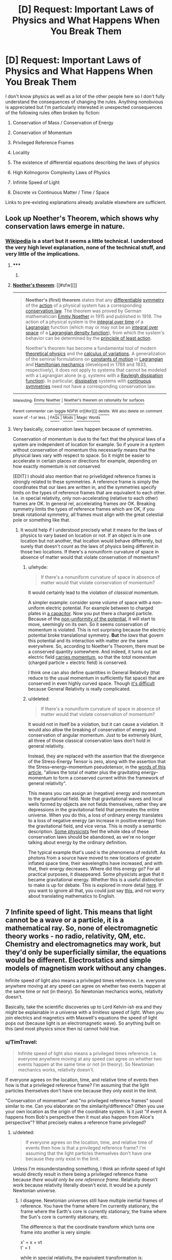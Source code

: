 #+TITLE: [D] Request: Important Laws of Physics and What Happens When You Break Them

* [D] Request: Important Laws of Physics and What Happens When You Break Them
:PROPERTIES:
:Author: TimTravel
:Score: 14
:DateUnix: 1414893677.0
:DateShort: 2014-Nov-02
:END:
I don't know physics as well as a lot of the other people here so I don't fully understand the consequences of changing the rules. Anything nonobvious is appreciated but I'm particularly interested in unexpected consequences of the following rules often broken by fiction:

1. Conservation of Mass / Conservation of Energy

2. Conservation of Momentum

3. Privileged Reference Frames

4. Locality

5. The existence of differential equations describing the laws of physics

6. High Kolmogorov Complexity Laws of Physics

7. Infinite Speed of Light

8. Discrete vs Continuous Matter / Time / Space

Links to pre-existing explanations already available elsewhere are sufficient.


** Look up Noether's Theorem, which shows why conservation laws emerge in nature.
:PROPERTIES:
:Author: recursiveAI
:Score: 3
:DateUnix: 1414897256.0
:DateShort: 2014-Nov-02
:END:

*** [[http://en.wikipedia.org/wiki/Noether%27s_theorem][Wikipedia]] is a start but it seems a little technical. I understood the very high level explanation, none of the technical stuff, and very little of the implications.
:PROPERTIES:
:Author: TimTravel
:Score: 2
:DateUnix: 1414915088.0
:DateShort: 2014-Nov-02
:END:

**** ***** 
      :PROPERTIES:
      :CUSTOM_ID: section
      :END:
****** 
       :PROPERTIES:
       :CUSTOM_ID: section-1
       :END:
**** 
     :PROPERTIES:
     :CUSTOM_ID: section-2
     :END:
[[https://en.wikipedia.org/wiki/Noether%27s%20theorem][*Noether's theorem*]]: [[#sfw][]]

--------------

#+begin_quote
  *Noether's (first) theorem* states that any [[https://en.wikipedia.org/wiki/Differentiable_function][differentiable]] [[https://en.wikipedia.org/wiki/Symmetry_in_physics][symmetry]] of the [[https://en.wikipedia.org/wiki/Action_(physics)][action]] of a physical system has a corresponding [[https://en.wikipedia.org/wiki/Conservation_law_(physics)][conservation law]]. The theorem was proved by German mathematician [[https://en.wikipedia.org/wiki/Emmy_Noether][Emmy Noether]] in 1915 and published in 1918. The action of a physical system is the [[https://en.wikipedia.org/wiki/Time_integral][integral over time]] of a [[https://en.wikipedia.org/wiki/Lagrangian][Lagrangian]] function (which may or may not be an [[https://en.wikipedia.org/wiki/Integral_over_space][integral over space]] of a [[https://en.wikipedia.org/wiki/Lagrangian#Lagrangians_and_Lagrangian_densities_in_field_theory][Lagrangian density function]]), from which the system's behavior can be determined by the [[https://en.wikipedia.org/wiki/Principle_of_least_action][principle of least action]].

  Noether's theorem has become a fundamental tool of modern [[https://en.wikipedia.org/wiki/Theoretical_physics][theoretical physics]] and the [[https://en.wikipedia.org/wiki/Calculus_of_variations][calculus of variations]]. A generalization of the seminal formulations on [[https://en.wikipedia.org/wiki/Constants_of_motion][constants of motion]] in [[https://en.wikipedia.org/wiki/Lagrangian_mechanics][Lagrangian]] and [[https://en.wikipedia.org/wiki/Hamiltonian_mechanics][Hamiltonian mechanics]] (developed in 1788 and 1833, respectively), it does not apply to systems that cannot be modeled with a Lagrangian alone (e.g. systems with a [[https://en.wikipedia.org/wiki/Lagrangian_mechanics#Dissipation_function][Rayleigh dissipation function]]). In particular, [[https://en.wikipedia.org/wiki/Dissipative][dissipative]] systems with [[https://en.wikipedia.org/wiki/Continuous_symmetry][continuous symmetries]] need not have a corresponding conservation law.
#+end_quote

--------------

^{Interesting:} [[https://en.wikipedia.org/wiki/Emmy_Noether][^{Emmy} ^{Noether}]] ^{|} [[https://en.wikipedia.org/wiki/Noether%27s_theorem_on_rationality_for_surfaces][^{Noether's} ^{theorem} ^{on} ^{rationality} ^{for} ^{surfaces}]]

^{Parent} ^{commenter} ^{can} [[/message/compose?to=autowikibot&subject=AutoWikibot%20NSFW%20toggle&message=%2Btoggle-nsfw+clqniar][^{toggle} ^{NSFW}]] ^{or[[#or][]]} [[/message/compose?to=autowikibot&subject=AutoWikibot%20Deletion&message=%2Bdelete+clqniar][^{delete}]]^{.} ^{Will} ^{also} ^{delete} ^{on} ^{comment} ^{score} ^{of} ^{-1} ^{or} ^{less.} ^{|} [[http://www.np.reddit.com/r/autowikibot/wiki/index][^{FAQs}]] ^{|} [[http://www.np.reddit.com/r/autowikibot/comments/1x013o/for_moderators_switches_commands_and_css/][^{Mods}]] ^{|} [[http://www.np.reddit.com/r/autowikibot/comments/1ux484/ask_wikibot/][^{Magic} ^{Words}]]
:PROPERTIES:
:Author: autowikibot
:Score: 2
:DateUnix: 1414915101.0
:DateShort: 2014-Nov-02
:END:


**** Very basically, conservation laws happen because of symmetries.

Conservation of momentum is due to the fact that the physical laws of a system are independent of location for example. So if youre in a system without conservation of momentum this necessarily means that the physical laws vary with respect to space. So it might be easier to accelerate in certain places or directions for example, depending on how exactly momentum is not conserved.

[EDIT] I should also mention that no privelidged reference frames is strongly related to these symmetries. A reference frame is simply the coordinates that our laws are written in, and the symmetries specify limits on the types of reference frames that are equivalent to each other. I.e. in special relativity, only non-accelerating (relative to each other) frames are OK. In general rel, accelerating frames /are/ OK. Breaking symmetry limits the types of reference frames which are OK, if you break rotational symmetry, all frames must align with the great celestial pole or something like that.
:PROPERTIES:
:Author: duffmancd
:Score: 2
:DateUnix: 1414931199.0
:DateShort: 2014-Nov-02
:END:

***** It would help if I understood precisely what it means for the laws of physics to vary based on location or not. If an object is in one location but not another, that location would behave differently, but surely that doesn't count as the laws of physics being different in those two locations. If there's a nonuniform curvature of space in absence of matter would that violate conservation of momentum?
:PROPERTIES:
:Author: TimTravel
:Score: 1
:DateUnix: 1414949636.0
:DateShort: 2014-Nov-02
:END:

****** u/lehyde:
#+begin_quote
  If there's a nonuniform curvature of space in absence of matter would that violate conservation of momentum?
#+end_quote

It would certainly lead to the violation of /classical/ momentum.

A simpler example: consider some volume of space with a non-uniform electric potential. For example between to charged plates in [[http://upload.wikimedia.org/wikipedia/commons/thumb/c/cd/Capacitor_schematic_with_dielectric.svg/931px-Capacitor_schematic_with_dielectric.svg.png][a capacitor]]. Now you put there a charged particle. Because of the [[https://sites.google.com/site/demijeremy/ElectricPotential-inducecurrent-tota.jpg][non-uniformity of the potential]], it will start to move, seemingly on its own. So it seems conservation of momentum is violated. This is not surprising because the electric potential broke translational symmetry. *But* the /laws/ that govern this potential and its interaction with matter /are/ the same everywhere. So, according to Noether's Theorem, there must be a conserved quantity somewhere. And indeed, it turns out an electric field [[http://physics.stackexchange.com/questions/7218/how-can-there-be-net-linear-momentum-in-a-static-electromagnetic-field-not-prop/7228#7228][carries momentum]], so that the /total momentum/ (charged particle + electric field) is conserved.

I think one can also define quantities in General Relativity (that reduce to the usual momentum in sufficiently flat space) that are conserved in even highly curved space. Though [[http://math.ucr.edu/home/baez/physics/Relativity/GR/energy_gr.html][it's difficult]] because General Relativity is really complicated.
:PROPERTIES:
:Author: lehyde
:Score: 3
:DateUnix: 1414957290.0
:DateShort: 2014-Nov-02
:END:


****** u/deleted:
#+begin_quote
  If there's a nonuniform curvature of space in absence of matter would that violate conservation of momentum?
#+end_quote

It would not in itself be a violation, but it can cause a violation. It would also allow the breaking of conservation of energy and conservation of angular momentum. Just to be extremely blunt, all three of those classical conservation laws don't hold in general relativity.

Instead, they are replaced with the assertion that the divergence of the Stress-Energy Tensor is zero, along with the assertion that the Stress--energy--momentum pseudotensor, in the [[http://en.wikipedia.org/wiki/Stress%E2%80%93energy%E2%80%93momentum_pseudotensor#Landau.E2.80.93Lifshitz_pseudotensor][words of this article]], "allows the total of matter plus the gravitating energy--momentum to form a conserved current within the framework of general relativity".

This means you can assign an (negative) energy and momentum to the gravitational field. Note that gravitational waves and local wells formed by objects are not fields themselves, rather they are depressions in the gravitational field that permeates the entire universe. When you do this, a loss of ordinary energy translates to a loss of negative energy (an increase in positive energy) from the gravitational field, and vice versa. This is mostly a semantic description. [[http://www.preposterousuniverse.com/blog/2010/02/22/energy-is-not-conserved/][Some physicists]] feel the whole idea of these conservation laws should be abandoned, as we're no longer talking about energy by the ordinary definition.

The typical example that's used is the phenomena of redshift. As photons from a source have moved to new locations of greater inflated space time, their wavelengths have increased, and with that, their energy decreases. Where did this energy go? For all practical purposes, it disappeared. Some physicists argue that it became gravitational energy. Whether this is a useful distinction to make is up for debate. This is explored in more detail [[http://math.ucr.edu/home/baez/physics/Relativity/GR/energy_gr.html][here]]. If you want to ignore all that, you could just say [[http://upload.wikimedia.org/math/f/5/d/f5dfdbbc1337dfe4578e0d322bfd9b5c.png][this]], and not worry about translating mathematics to English.
:PROPERTIES:
:Score: 2
:DateUnix: 1414956494.0
:DateShort: 2014-Nov-02
:END:


** 7 Infinite speed of light. This means that light cannot be a wave or a particle, it is a mathematical ray. So, none of electromagnetic theory works - no radio, relativity, QM, etc. Chemistry and electromagnetics may work, but they'd only be superficially similar, the equations would be different. Electrostatics and simple models of magnetism work without any changes.

Infinite speed of light also means a privileged times reference. I.e. everyone anywhere moving at any speed can agree on whether two events happen at the same time or not (in theory). So Newtonian mechanics works, relativity doesn't.

Basically, take the scientific discoveries up to Lord Kelvin-ish era and they might be explainable in a universe with a limitless speed of light. When you join electrics and magnetics with Maxwell's equations the speed of light pops out (because light is an electromagnetic wave). So anything built on this (and most physics since then is) cannot hold true.
:PROPERTIES:
:Author: duffmancd
:Score: 3
:DateUnix: 1414935496.0
:DateShort: 2014-Nov-02
:END:

*** u/TimTravel:
#+begin_quote
  Infinite speed of light also means a privileged times reference. I.e. everyone anywhere moving at any speed can agree on whether two events happen at the same time or not (in theory). So Newtonian mechanics works, relativity doesn't.
#+end_quote

If everyone agrees on the location, time, and relative time of events then how is that a privileged reference frame? I'm assuming that the light particles themselves don't have one because they only exist in the limit.

"Conservation of momentum" and "no privileged reference frames" sound similar to me. Can you elaborate on the similarity/difference? Often you use your own location as the origin of the coordinate system. Is it just "if event A happens from Bob's perspective then it must also happen from Alice's perspective"? What precisely makes a reference frame privileged?
:PROPERTIES:
:Author: TimTravel
:Score: 1
:DateUnix: 1414939461.0
:DateShort: 2014-Nov-02
:END:

**** u/deleted:
#+begin_quote
  If everyone agrees on the location, time, and relative time of events then how is that a privileged reference frame? I'm assuming that the light particles themselves don't have one because they only exist in the limit.
#+end_quote

Unless I'm misunderstanding something, I think an infinite speed of light would directly result in there being a privileged reference frame because /there would only be one reference frame/. Relativity doesn't work because relativity literally doesn't exist. It would be a purely Newtonian universe.
:PROPERTIES:
:Score: 2
:DateUnix: 1414946924.0
:DateShort: 2014-Nov-02
:END:

***** I disagree. Newtonian universes still have multiple inertial frames of reference. You have the frame where I'm currently stationary, the frame where the Earth's core is currently stationary, the frame where the Sun's core is currently stationary, etc.

The difference is that the coordinate transform which turns one frame into another is very simple:

x' = x + vt\\
t' = t

while in special relativity, the equivalent transformation is:

x' = γ(x + vt)\\
t' = γ(t + vx/c^{2})\\
where γ = (1-v^{2}/c^{2})^{1/2}

(And yes, taking the limit of the second transformation as c goes to infinity will give the first transformation. I checked.)

You're definitely right that, in Newton's world, time passes at the same rate in all frames. No more twin paradox.
:PROPERTIES:
:Author: Chronophilia
:Score: 2
:DateUnix: 1415262780.0
:DateShort: 2014-Nov-06
:END:

****** For some reason, I thought that part of the Newtonian framework wasn't just an absolute time, but also an absolute space from which all velocities were measured. Then I realized that, by Newton's time, we already knew the Earth went around the Sun, so that would render several equations unusable. Compartmentalization at its best; thanks for the correction.

On that note, bonus points for using the actual gamma symbol for the Lorentz factor. I usually just use y. :3
:PROPERTIES:
:Score: 2
:DateUnix: 1415316150.0
:DateShort: 2014-Nov-07
:END:


***** According to [[https://en.wikipedia.org/wiki/Preferred_frame][wikipedia]]

#+begin_quote
  In theoretical physics, a preferred or privileged frame is usually a special hypothetical frame of reference in which the laws of physics might appear to be identifiably different (simpler) from those in other frames.
#+end_quote
:PROPERTIES:
:Author: TimTravel
:Score: 1
:DateUnix: 1414949118.0
:DateShort: 2014-Nov-02
:END:

****** Exactly.
:PROPERTIES:
:Score: 1
:DateUnix: 1414950701.0
:DateShort: 2014-Nov-02
:END:


** Honestly, breaking any of them makes your universe not make sense. Unless you do it absurdly well, and I mean on the level of rewriting the laws of physics from the ground up and not caring whether the final result looks like, you will have to handwave something that is a consequence of the thing you changed. The laws of the physical world are so intertwined that changing anything would result in massive differences from our real world.

Lets take gravity as an example, as it seems to be the least entangled physical constant that we have. If you change it even the slightest bit, you have no guarantee that planets form, or stars, or that stars still go supernova in the same way, or even that elements heavier than lithium can even form. Maybe if you changed it slightly enough not much would change, but then your story world probably wont be much different from the real world, and massive changes happen for even small bits that you change.

If you want to do anything less trivial than changing gravity, then you most likely alter something deeply fundamental to how our world works. I have no idea how a privileged reference frame would even work in any sense, unless the fabric of the universe was a physical thing, which barely even makes sense. Changing anything about electromagnetism will kill everyone, although it might take a little while for it to happen. Adding a fourth dimension of space probably lets atoms have orbitals in that dimension as well, meaning everything instantly violently reacts with everything, destroying every planet that isnt a gas giant. infinite speed of light at the very least means light can no longer carry information, as c=hv and one of those terms would be an infinity. The constant c is used in so many different formulas that you would probably just stop having a functional universe right there.

I could go on, but I think ive conveyed the point that at some level, you /have/ to hand wave it and say that the world works even with your inclusion, as you wont have a world to write a story in in the first place.
:PROPERTIES:
:Author: sicutumbo
:Score: 3
:DateUnix: 1414942428.0
:DateShort: 2014-Nov-02
:END:

*** u/deleted:
#+begin_quote
  Adding a fourth dimension of space probably lets atoms have orbitals in that dimension as well, meaning everything instantly violently reacts with everything
#+end_quote

Can you explain this? I'm trying, but I can't make the conclusion arise from the premise in my mind.
:PROPERTIES:
:Score: 3
:DateUnix: 1414947116.0
:DateShort: 2014-Nov-02
:END:

**** Atoms bond the way they do because of how many dimensions we have. A sigma bond is essentially linear, even if the electron probability distribution is not. Then the first pi bond extends in one dimension of space, effectively making a 2d plane of electron cloud. Then the second pi bond extends into the third dimension in the same way as the first pi bond did. And it stops there, because we now lack any more dimensions for a bond to form without astronomical angle strain. If you have 4 dimensions that an electron cloud can occupy, then suddenly every atom above helium becomes a free radical, forming new bonds with anything near it, releasing astronomical amounts of energy.

I mean, is suppose if you made some theory of chemistry in 4 dimensions that happens to be exactly like our 3 dimensional chemistry and use that from the start, I guess that works, but if you want a structure to exist in 4 dimensions, then you need new chemistry, and 3 dimensional chemistry if complex enough already

(My description is somewhat simplified, but it basically conveys what is hapoening)
:PROPERTIES:
:Author: sicutumbo
:Score: 2
:DateUnix: 1414949086.0
:DateShort: 2014-Nov-02
:END:

***** I like to look at the equations of force. Take the gravitational force F=kmM/r^{2} . The r^{2} is basically because the surface of a volume scales with r^{2.} If we had 4 spacial dimensions it would be an r^{3.} (Of course there are exceptions like the curled up dimensions of string theory, or the screening that occurs for the strong force)
:PROPERTIES:
:Author: duffmancd
:Score: 1
:DateUnix: 1414981683.0
:DateShort: 2014-Nov-03
:END:


** Ooh, ooh, I have something slightly tangentially helpful to add!

1: Conservation of mass and conservation of energy are already a little broken by E=mc^{2}, which says mass can be destroyed and energy can be created (or vice versa). There's a solid conversion ratio between the two. But all-in-all, the amount of ... stuff in the universe does stay the same, yes, once you look at energy and matter as two states of the same stuff.

Why does this happen? Because of 2. E=mc^{2} is a softcore version of Einstein's more applicable spacetime momentum equation, which basically says that mass, energy, and 3d momentum are all shadows of one 4d vector. And since momentum -- yes, even 4d spacetime momentum -- is conserved through symmetry (as [[/u/duffmancd]] [[http://www.reddit.com/r/rational/comments/2l13p1/d_request_important_laws_of_physics_and_what/clqq5y5][explained]]) energy and mass appear to be conserved, also.

So yeah, a violation of 1 is really also a violation of 2, which is highly related to 3.

ETA: grammar
:PROPERTIES:
:Score: 3
:DateUnix: 1414945793.0
:DateShort: 2014-Nov-02
:END:

*** Actually, E=mc^{2} doesn't violate conservation of mass or energy, it unites them. When an object gains energy it actually gains mass. So a fully charged (closed cell) battery is heavier than a flat one, a compressed spring is heavier than a relaxed one and a hot ball bearing is heavier than a cold one. The mass in all these cases is negligible because c is so large, but it /is/ there.

And so whenever you transfer energy from one thing to another you transfer mass too. It gets a bit more complicated once things start moving (energy/mass in which reference frame are we talking about) but the idea holds. As [[/u/seraphnb]] said we generally talk about conservation of P-vector.
:PROPERTIES:
:Author: duffmancd
:Score: 1
:DateUnix: 1414981236.0
:DateShort: 2014-Nov-03
:END:

**** Do you have a reference for that out of curiosity?
:PROPERTIES:
:Author: AmyWarlock
:Score: 1
:DateUnix: 1415006292.0
:DateShort: 2014-Nov-03
:END:

***** You should find it touched on in most descriptions of nuclear fusion and fission. Reference is made to E=mc2 to explain why so much energy can be generated. Yet no particles are destroyed. The total number of neutrons and protons remains unchanged, however the total mass of the nuclei (atoms) is slightly lower. This is because the nuclei have lower potential energy.

We knew about the difference in masses before we knew about the structure of the nucleus (and the existence of neutrons). Conversion of hydrogen to helium (in a 4:1 ratio) as the Sun's energy source was originally hypothesized on this basis.

I'm afraid my reference for that this month was audio :)

[[http://downloads.bbc.co.uk/podcasts/radio4/iot/iot_20141030-1145a.mp3]]
:PROPERTIES:
:Author: sourcejedi
:Score: 1
:DateUnix: 1415056105.0
:DateShort: 2014-Nov-04
:END:


** [[http://www.reddit.com/r/whowouldwin/comments/2jc0p4/character_scramble_ii_sign_up_thread/clbkz9b?context=3][A long discussion on Time Travel and how almost everyone does it wrong, possibly including HPMOR.]]

The short version: the simplest way of defining single-timeline time travel mechanics leads to the universe conspiring to prevent any nontrivial time travel events.
:PROPERTIES:
:Author: TimTravel
:Score: 6
:DateUnix: 1414893754.0
:DateShort: 2014-Nov-02
:END:


** Greg Egan wrote a novel set in a universe where speed of light is unlimited. I haven't read it, but he explains how the universe works [[http://www.gregegan.net/ORTHOGONAL/ORTHOGONAL.html][here]].
:PROPERTIES:
:Author: Solonarv
:Score: 2
:DateUnix: 1414957676.0
:DateShort: 2014-Nov-02
:END:


** It's common for people to postulate breaking conservation of momentum to allow for reactionless drives. This results in breaking conservation of energy. Power = Energy / Time = Force * Distance / Time = Force * Velocity. If you could, for example, produce one newton of thrust with one watt of power, you don't create energy, so long as you're moving below one meter per second. If you move, say, two meters per second, then your kinetic energy is increasing at a rate of two watts, and you're only spending one. If you use a conventional generator to turn this energy back into power, you have a perpetual motion machine. The only way to make it work is to make it take about 300 megawatts per newton, which means you'd have to go faster than light to create energy. But you can get a drive that efficient just by using a flashlight and relying on the momentum from the light leaving, so it's completely pointless. And you've still destroyed energy.

If it's too easy to violate conservation of energy, or worse, mass, you have to explain why no life has evolved to just do that instead of absorbing energy the way life does in real life.

Discrete time and space means that the laws of physics won't be invariant under rotation. In extreme versions, you might not be able to make anything rotate. Try to make something spin in Minecraft and you'll see what I mean.

Continuous matter could cause problems with immeasurable sets. For example, it's theoretically possible to cut one solid ball into five pieces and rearrange them into two solid balls the same size as the original. But if you don't start with them and your physics don't involve the axiom of choice they can't form later on, so it's not a huge issue.

You didn't ask about it, and you might already know, but for the benefit of anyone who does not, having faster than light travel (not to be confused with infinite speed light) and no privileged reference frame allows for time travel. My favorite example of why is this: [[http://www.thebestforumever.com/community/threads/tachyon-pistol-duel-thought-experiment.47326/]]
:PROPERTIES:
:Author: DCarrier
:Score: 2
:DateUnix: 1417751232.0
:DateShort: 2014-Dec-05
:END:


** u/deleted:
#+begin_quote
  High Kolmogorov Complexity Laws of Physics
#+end_quote

I am struggling to imagine this.

Math was built by humans to describe order and structure. We are able to conceptualize math because our brains evolved to identify order and structure and patterns, and draw conclusions from these identifications. The math we use, with our axioms etc, is an abstraction of this process.

It's important to note here that the whole "unreasonable effectiveness of mathematics in the natural sciences" is absolute hooey. [[http://www.researchgate.net/profile/Derek_Abbott/publication/256838918_The_Reasonable_Ineffectiveness_of_Mathematics/links/00b7d523d5bd289428000000][There are lots of good arguments against the idea]], basically hinging on the above-alluded fact that math didn't evolve independently of the universe, and other universes -- or even other evolutionary paths within our same universe -- would lead to totally different mathematical axioms.

If we were to try to use our mathematics, which we developed in this universe, to model the laws of another universe with alien laws of physics, then yeah, our models would probably have quite high Kolmogorov complexity. But if there were lifeforms that evolved in that other universe, with their own alien brains and models and mathematical axioms, then if they were to model the laws of their universe with their mathematics, they would certainly get formulas and equations with low Kolmogorov complexity (whether they define it the same way or not).

*TLDR*: I think Kolmogorov complexity (and all other Occam's razor esque formalizations) the map, not the territory. There is no universe with high Kolmogorov complexity laws of physics.

Someone tell me if I'm fundamentally misunderstanding something, but otherwise I can't imagine a violation of type 6.
:PROPERTIES:
:Score: 2
:DateUnix: 1414946572.0
:DateShort: 2014-Nov-02
:END:

*** Kolmogorov Complexity can be measured by fixing a Turing machine and finding the minimum length for a tape which describes whatever it is you're measuring. Different Turing machines will give different measures, and you can also use anything that gives a Gödel encoding, such as combinatory logic or the [[http://homepages.cwi.nl/%7Etromp/cl/LC.pdf][binary lambda calculus]].

I think an important point to note is that all our physical models tend to have high Kolmogrov complexity. Taking lambda calculus as our example (since it's probably the most natural), we need to consider the [[http://en.wikipedia.org/wiki/Church_encoding][Church encoding]] for different data types that occur in physics. Just starting with real numbers, the classical way is to use [[http://en.wikipedia.org/wiki/Dedekind_cut][Dedekind cuts]] of rational numbers. This would require a hierarchy of types, including ordered pairs, quotient types, natural numbers, and integers. After that, one has to encode the inductive equality and indexed sums to describe the algebras used in physics, such as lie groups. On top of that is the large hierarchy of topological terms just to get to Minkowski spaces or Riemann manifolds. And this is stuff I'm thinking of off the top of my head, not to mention all the algorithms/proofs one would have to make in order to actually compute with these datatypes.

You could fix a different system to get a lower measure. For instance, let's say you took the length of programs written in [[http://en.wikipedia.org/wiki/J_(programming_language)][J]] as your measure of complexity. All the floating point numbers, array manipulations, and even elementary calculus is pre-built in, so it would get much smaller measures of complexity for physical laws. Ignoring this cheating, we can pick more basic languages to get fairer, more objective measures.

Even if the "unreasonable effectiveness of mathematics in the natural sciences" was true, the physical laws would not necessarily have low Kolmogorov Complexity. Human brains are just good at handling certain high complexity tasks, and those tasks are widely applicable in certain sciences.

Let's say you were making universes by altering a billion binary parameters. One universe was designed with the first 500 million being 0, and the last 500 million being 1. Another universe was generated with each parameter being randomly assigned. How many bits would it take to represent each universe? Assuming you designed some sort of compression scheme, you could easily make the first universe's representation really small. The second, however, cannot be compressed, since it's random, and that's basically the definition of randomness. Using this compression scheme as a measure of complexity, the first universe has a lower complexity than the second. The beings living inside each may be equally befuddled by the alien nature of eachother's universes, but given full descriptions of each, they would both agree that one is far more complex than the other.

Another relevant concept is [[http://www.hutter1.net/ai/aixigentle.pdf][AIXI]] and [[http://en.wikipedia.org/wiki/Solomonoff's_theory_of_inductive_inference][Solomonoff induction]]. A short description of each is that you fix a (typically monotone) Turing machine, and generate every tape possible. For Solomonoff induction, you then have a problem, let's say it's physical data you need to describe. You look through all the tapes, starting from the shortest and counting in binary to get more, to see which one returns the data. You then continue looking for new tapes which are more accurate when you get new data. Assuming the data is being generated by something actually computable, you'll eventually hit a program that is equivalent to whatever is actually generating the data. If what's generating the data has a low complexity, than the tape generating the data will be short. AIXI uses this process to learn how to maximize some parameter, given some senses and a reward function. In a low complexity universe, the tape it hits on for maximum reward will be shorter than in a high-complexity universe. You could pick different machines to influence this, but assuming you pick the minimal universal machine, then the results would be unbiased.
:PROPERTIES:
:Score: 1
:DateUnix: 1414959646.0
:DateShort: 2014-Nov-02
:END:


*** Since you can't imagine a violation, it occurs to me that one possible example of a universe with high Kolmogorov complexity laws of physics would be a universe that runs on the mind of some agent, who can intervene arbitrarily at will; in other words, a universe which exists at the whim of an omnipotent god that makes changes regularly.

That adds a lot of complexity to the 'laws of physics', to the point where the term hardly applies. One might assume that the laws of physics could be mostly regular, barring specific interventions... but those interventions could be unlimited in scope, up to and including changing the laws. It's not, strictly speaking, impossible to calculate, but all the calculations would be based around divine intervention, which could only be calculated by considering the infinite information the god has available, factoring that into whatever the god's decision function winds up being, and outputting whatever arbitrary changes the god decides to make, whenever those changes occur. It would only be between those changes that you could simulate anything approaching physical laws.

For an example of this in an actual story, reference [[http://www.talesofmu.com][Tales of MU]], in which the gods that run the universe regularly but unpredictably intervene to curtail observations, among other things. The end result from the perspective of inhabitants of such a world is that science doesn't work, since the rules are demonstrably inconsistent under scrutiny, and sometimes change for unknowable reasons.
:PROPERTIES:
:Author: Endovior
:Score: 1
:DateUnix: 1414997089.0
:DateShort: 2014-Nov-03
:END:

**** u/Chronophilia:
#+begin_quote
  it occurs to me that one possible example of a universe with high Kolmogorov complexity laws of physics would be a universe that runs on the mind of some agent, who can intervene arbitrarily at will
#+end_quote

But then, aren't the "real" laws of physics the laws governing the "neurons" in that agent's brain? It may never be possible for humans to study those laws, but that doesn't mean they don't exist.
:PROPERTIES:
:Author: Chronophilia
:Score: 1
:DateUnix: 1415263750.0
:DateShort: 2014-Nov-06
:END:

***** This would be the difference between a naturalistic universe and a magical universe. In a naturalistic universe, you'd be right. In a magical universe, there would be defects of unsimplifiable, nonreductionistic complexity. Which would suck.
:PROPERTIES:
:Author: Newfur
:Score: 1
:DateUnix: 1415405562.0
:DateShort: 2014-Nov-08
:END:


***** Depends on whether or not the god-agent is self-modifying or not. It's probably unwise to casually modify the rules on which your own cognition runs, but a superintelligence given that power could probably devise a series of changes to optimize its thinking processes, or even a menu of changes it can implement at will to selectively optimize for different tasks.

Even if that wasn't the case, though, the universe probably won't look naturalistic to the people inside it, so it's not good metaphysics to assume if you're trying to tell a rationalist story.
:PROPERTIES:
:Author: Endovior
:Score: 1
:DateUnix: 1415480750.0
:DateShort: 2014-Nov-09
:END:
